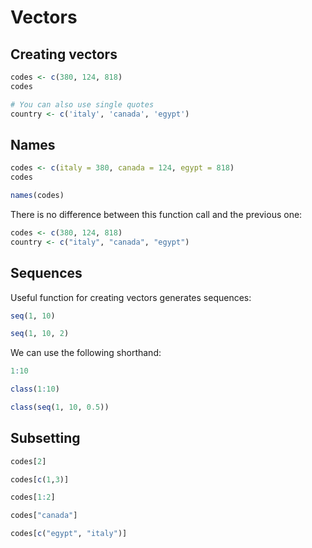 * Vectors

** Creating vectors

#+begin_src jupyter-R :session R :async yes
codes <- c(380, 124, 818)
codes
#+end_src

#+RESULTS:
#+begin_export markdown
1. 380
2. 124
3. 818
#+end_export

#+begin_src jupyter-R :session R :async yes
# You can also use single quotes
country <- c('italy', 'canada', 'egypt')
#+end_src

#+RESULTS:

** Names

#+begin_src jupyter-R :session R :async yes
codes <- c(italy = 380, canada = 124, egypt = 818)
codes
#+end_src

#+RESULTS:
#+begin_export markdown
italy
:   380canada
:   124egypt
:   818
#+end_export

#+begin_src jupyter-R :session R :async yes
names(codes)
#+end_src

#+RESULTS:
#+begin_export markdown
1. 'italy'
2. 'canada'
3. 'egypt'
#+end_export

There is no difference between this function call and the previous one:

#+begin_src jupyter-R :session R :async yes
codes <- c(380, 124, 818)
country <- c("italy", "canada", "egypt")
#+end_src

#+RESULTS:

** Sequences

Useful function for creating vectors generates sequences:

#+begin_src jupyter-R :session R :async yes
seq(1, 10)
#+end_src

#+RESULTS:
#+begin_export markdown
1. 1
2. 2
3. 3
4. 4
5. 5
6. 6
7. 7
8. 8
9. 9
10. 10
#+end_export

#+begin_src jupyter-R :session R :async yes
seq(1, 10, 2)
#+end_src

#+RESULTS:
#+begin_export markdown
1. 1
2. 3
3. 5
4. 7
5. 9
#+end_export

We can use the following shorthand:

#+begin_src jupyter-R :session R :async yes
1:10
#+end_src

#+RESULTS:
#+begin_export markdown
1. 1
2. 2
3. 3
4. 4
5. 5
6. 6
7. 7
8. 8
9. 9
10. 10
#+end_export

#+begin_src jupyter-R :session R :async yes
class(1:10)
#+end_src

#+RESULTS:
#+begin_export markdown
'integer'
#+end_export

#+begin_src jupyter-R :session R :async yes
class(seq(1, 10, 0.5))
#+end_src

#+RESULTS:
#+begin_export markdown
'numeric'
#+end_export

** Subsetting

#+begin_src jupyter-R :session R :async yes
codes[2]
#+end_src

#+RESULTS:
#+begin_export markdown
124
#+end_export

#+begin_src jupyter-R :session R :async yes
codes[c(1,3)]
#+end_src

#+RESULTS:
#+begin_export markdown
1. 380
2. 818
#+end_export

#+begin_src jupyter-R :session R :async yes
codes[1:2]
#+end_src

#+RESULTS:
#+begin_export markdown
1. 380
2. 124
#+end_export

#+begin_src jupyter-R :session R :async yes
codes["canada"]
#+end_src

#+RESULTS:
#+begin_export markdown
&lt;NA&gt;
#+end_export

#+begin_src jupyter-R :session R :async yes
codes[c("egypt", "italy")]
#+end_src

#+RESULTS:
#+begin_export markdown
1. &lt;NA&gt;
2. &lt;NA&gt;
#+end_export
